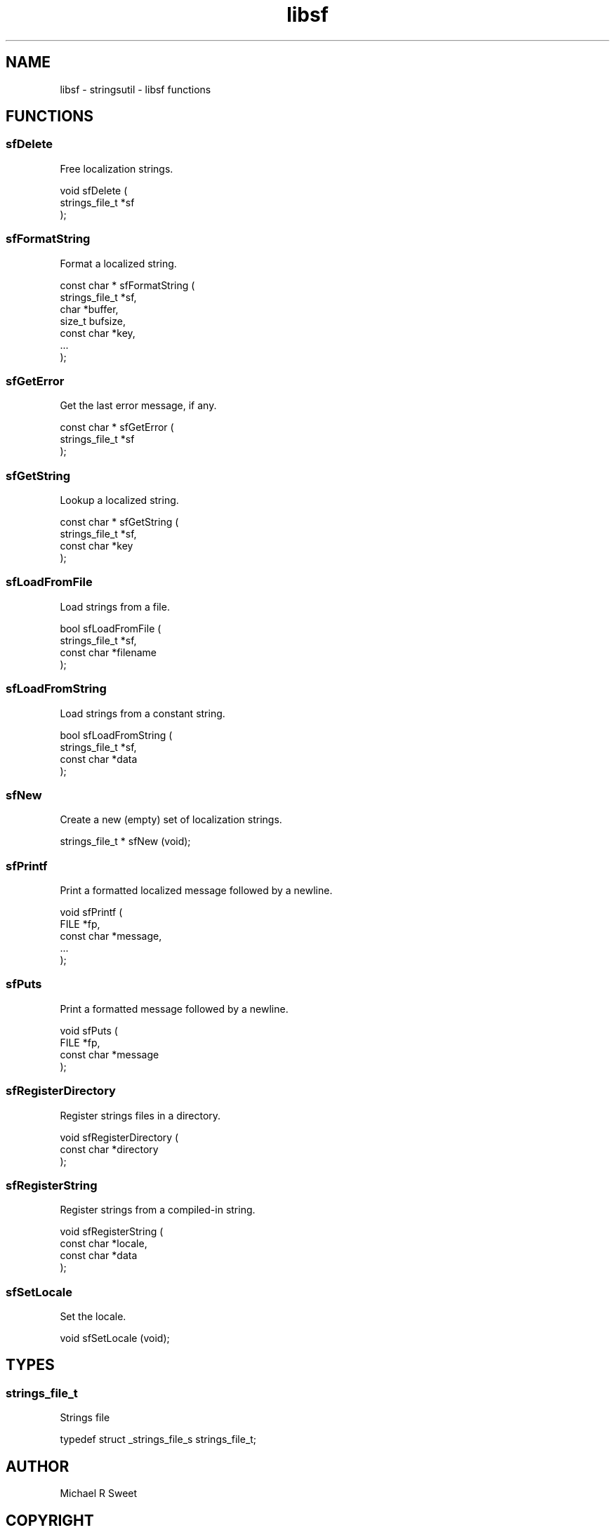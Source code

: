 .TH libsf 3 "stringsutil - libsf functions" "2022-04-14" "stringsutil - libsf functions"
.SH NAME
libsf \- stringsutil - libsf functions
.SH FUNCTIONS
.SS sfDelete
Free localization strings.
.PP
.nf
void sfDelete (
    strings_file_t *sf
);
.fi
.SS sfFormatString
Format a localized string.
.PP
.nf
const char * sfFormatString (
    strings_file_t *sf,
    char *buffer,
    size_t bufsize,
    const char *key,
    ...
);
.fi
.SS sfGetError
Get the last error message, if any.
.PP
.nf
const char * sfGetError (
    strings_file_t *sf
);
.fi
.SS sfGetString
Lookup a localized string.
.PP
.nf
const char * sfGetString (
    strings_file_t *sf,
    const char *key
);
.fi
.SS sfLoadFromFile
Load strings from a file.
.PP
.nf
bool  sfLoadFromFile (
    strings_file_t *sf,
    const char *filename
);
.fi
.SS sfLoadFromString
Load strings from a constant string.
.PP
.nf
bool  sfLoadFromString (
    strings_file_t *sf,
    const char *data
);
.fi
.SS sfNew
Create a new (empty) set of localization strings.
.PP
.nf
strings_file_t * sfNew (void);
.fi
.SS sfPrintf
Print a formatted localized message followed by a newline.
.PP
.nf
void sfPrintf (
    FILE *fp,
    const char *message,
    ...
);
.fi
.SS sfPuts
Print a formatted message followed by a newline.
.PP
.nf
void sfPuts (
    FILE *fp,
    const char *message
);
.fi
.SS sfRegisterDirectory
Register strings files in a directory.
.PP
.nf
void sfRegisterDirectory (
    const char *directory
);
.fi
.SS sfRegisterString
Register strings from a compiled-in string.
.PP
.nf
void sfRegisterString (
    const char *locale,
    const char *data
);
.fi
.SS sfSetLocale
Set the locale.
.PP
.nf
void sfSetLocale (void);
.fi
.SH TYPES
.SS strings_file_t
Strings file
.PP
.nf
typedef struct _strings_file_s strings_file_t;
.fi
.SH AUTHOR
.PP
Michael R Sweet
.SH COPYRIGHT
.PP
Copyright (c) 2022 by Michael R Sweet
